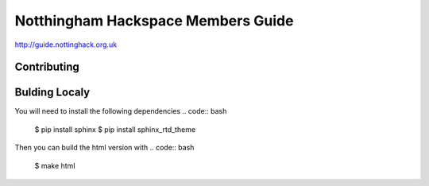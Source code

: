 ===================================
Notthingham Hackspace Members Guide
===================================

http://guide.nottinghack.org.uk

Contributing
============


Bulding Localy
==============

You will need to install the following dependencies
.. code:: bash

    $ pip install sphinx
    $ pip install sphinx_rtd_theme

Then you can build the html version with
.. code:: bash

    $ make html


